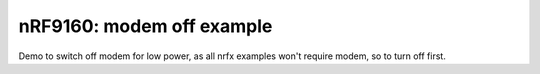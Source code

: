 .. modem off:

nRF9160: modem off example
############

.. contents::
   :local:
   :depth: 2

Demo to switch off modem for low power, as all nrfx examples won't require modem, so to turn off first. 

